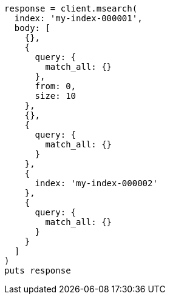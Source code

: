 [source, ruby]
----
response = client.msearch(
  index: 'my-index-000001',
  body: [
    {},
    {
      query: {
        match_all: {}
      },
      from: 0,
      size: 10
    },
    {},
    {
      query: {
        match_all: {}
      }
    },
    {
      index: 'my-index-000002'
    },
    {
      query: {
        match_all: {}
      }
    }
  ]
)
puts response
----
